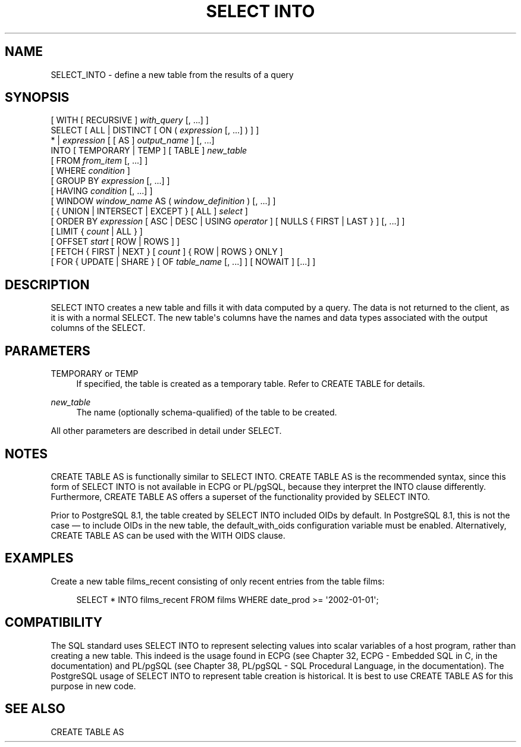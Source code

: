 '\" t
.\"     Title: SELECT INTO
.\"    Author: The PostgreSQL Global Development Group
.\" Generator: DocBook XSL Stylesheets v1.75.1 <http://docbook.sf.net/>
.\"      Date: 2009-12-01
.\"    Manual: PostgreSQL snapshot Documentation
.\"    Source: PostgreSQL snapshot
.\"  Language: English
.\"
.TH "SELECT INTO" "7" "2009-12-01" "PostgreSQL snapshot" "PostgreSQL snapshot Documentation"
.\" -----------------------------------------------------------------
.\" * set default formatting
.\" -----------------------------------------------------------------
.\" disable hyphenation
.nh
.\" disable justification (adjust text to left margin only)
.ad l
.\" -----------------------------------------------------------------
.\" * MAIN CONTENT STARTS HERE *
.\" -----------------------------------------------------------------
.SH "NAME"
SELECT_INTO \- define a new table from the results of a query
.\" SELECT INTO
.SH "SYNOPSIS"
.sp
.nf
[ WITH [ RECURSIVE ] \fIwith_query\fR [, \&.\&.\&.] ]
SELECT [ ALL | DISTINCT [ ON ( \fIexpression\fR [, \&.\&.\&.] ) ] ]
    * | \fIexpression\fR [ [ AS ] \fIoutput_name\fR ] [, \&.\&.\&.]
    INTO [ TEMPORARY | TEMP ] [ TABLE ] \fInew_table\fR
    [ FROM \fIfrom_item\fR [, \&.\&.\&.] ]
    [ WHERE \fIcondition\fR ]
    [ GROUP BY \fIexpression\fR [, \&.\&.\&.] ]
    [ HAVING \fIcondition\fR [, \&.\&.\&.] ]
    [ WINDOW \fIwindow_name\fR AS ( \fIwindow_definition\fR ) [, \&.\&.\&.] ]
    [ { UNION | INTERSECT | EXCEPT } [ ALL ] \fIselect\fR ]
    [ ORDER BY \fIexpression\fR [ ASC | DESC | USING \fIoperator\fR ] [ NULLS { FIRST | LAST } ] [, \&.\&.\&.] ]
    [ LIMIT { \fIcount\fR | ALL } ]
    [ OFFSET \fIstart\fR [ ROW | ROWS ] ]
    [ FETCH { FIRST | NEXT } [ \fIcount\fR ] { ROW | ROWS } ONLY ]
    [ FOR { UPDATE | SHARE } [ OF \fItable_name\fR [, \&.\&.\&.] ] [ NOWAIT ] [\&.\&.\&.] ]
.fi
.SH "DESCRIPTION"
.PP
SELECT INTO
creates a new table and fills it with data computed by a query\&. The data is not returned to the client, as it is with a normal
SELECT\&. The new table\(aqs columns have the names and data types associated with the output columns of the
SELECT\&.
.SH "PARAMETERS"
.PP
TEMPORARY or TEMP
.RS 4
If specified, the table is created as a temporary table\&. Refer to
CREATE TABLE
for details\&.
.RE
.PP
\fInew_table\fR
.RS 4
The name (optionally schema\-qualified) of the table to be created\&.
.RE
.PP
All other parameters are described in detail under
SELECT\&.
.SH "NOTES"
.PP
CREATE TABLE AS
is functionally similar to
SELECT INTO\&.
CREATE TABLE AS
is the recommended syntax, since this form of
SELECT INTO
is not available in
ECPG
or
PL/pgSQL, because they interpret the
INTO
clause differently\&. Furthermore,
CREATE TABLE AS
offers a superset of the functionality provided by
SELECT INTO\&.
.PP
Prior to
PostgreSQL
8\&.1, the table created by
SELECT INTO
included OIDs by default\&. In
PostgreSQL
8\&.1, this is not the case \(em to include OIDs in the new table, the
default_with_oids
configuration variable must be enabled\&. Alternatively,
CREATE TABLE AS
can be used with the
WITH OIDS
clause\&.
.SH "EXAMPLES"
.PP
Create a new table
films_recent
consisting of only recent entries from the table
films:
.sp
.if n \{\
.RS 4
.\}
.nf
SELECT * INTO films_recent FROM films WHERE date_prod >= \(aq2002\-01\-01\(aq;
.fi
.if n \{\
.RE
.\}
.SH "COMPATIBILITY"
.PP
The SQL standard uses
SELECT INTO
to represent selecting values into scalar variables of a host program, rather than creating a new table\&. This indeed is the usage found in
ECPG
(see
Chapter 32, ECPG - Embedded SQL in C, in the documentation) and
PL/pgSQL
(see
Chapter 38, PL/pgSQL - SQL Procedural Language, in the documentation)\&. The
PostgreSQL
usage of
SELECT INTO
to represent table creation is historical\&. It is best to use
CREATE TABLE AS
for this purpose in new code\&.
.SH "SEE ALSO"
CREATE TABLE AS
